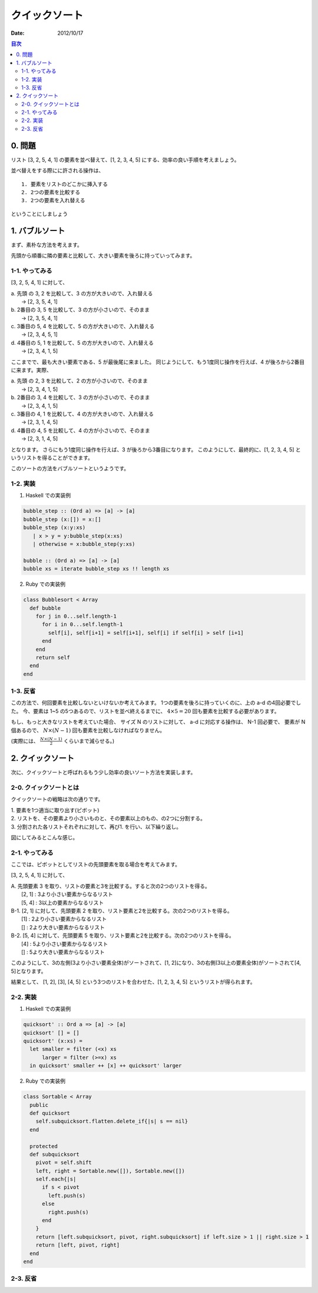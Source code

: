 クイックソート
======================

:date: 2012/10/17

.. contents:: 目次
      :local:
      :depth: 2
      :backlinks: top


0. 問題
---------

リスト [3, 2, 5, 4, 1] の要素を並べ替えて、[1, 2, 3, 4, 5] にする、効率の良い手順を考えましょう。

並べ替えをする際にに許される操作は、

::

   1. 要素をリストのどこかに挿入する
   2. 2つの要素を比較する
   3. 2つの要素を入れ替える


ということにしましょう


1. バブルソート
----------------

まず、素朴な方法を考えます。

先頭から順番に隣の要素と比較して、大きい要素を後ろに持っていってみます。

1-1. やってみる
^^^^^^^^^^^^^^^^^^^^^

[3, 2, 5, 4, 1] に対して、

| a. 先頭 の 3, 2 を比較して、3 の方が大きいので、入れ替える
|    →  [2, 3, 5, 4, 1]
| b. 2番目の 3, 5 を比較して、3 の方が小さいので、そのまま
|    →  [2, 3, 5, 4, 1]
| c. 3番目の 5, 4 を比較して、5 の方が大きいので、入れ替える
|    →  [2, 3, 4, 5, 1]
| d. 4番目の 5, 1 を比較して、5 の方が大きいので、入れ替える
|    →  [2, 3, 4, 1, 5]


ここまでで、最も大きい要素である、5 が最後尾に来ました。
同じようにして、もう1度同じ操作を行えば、4 が後ろから2番目に来ます。実際、

| a. 先頭 の 2, 3 を比較して、2 の方が小さいので、そのまま
|    → [2, 3, 4, 1, 5]
| b. 2番目の 3, 4 を比較して、3 の方が小さいので、そのまま
|    → [2, 3, 4, 1, 5]
| c. 3番目の 4, 1 を比較して、4 の方が大きいので、入れ替える
|    → [2, 3, 1, 4, 5]
| d. 4番目の 4, 5 を比較して、4 の方が小さいので、そのまま
|    → [2, 3, 1, 4, 5]

となります。
さらにもう1度同じ操作を行えば、3 が後ろから3番目になります。
このようにして、最終的に、[1, 2, 3, 4, 5] というリストを得ることができます。

このソートの方法をバブルソートというようです。

1-2. 実装
^^^^^^^^^^^^

1. Haskell での実装例

.. code-block:: haskell

   bubble_step :: (Ord a) => [a] -> [a]
   bubble_step (x:[]) = x:[]
   bubble_step (x:y:xs)
      | x > y = y:bubble_step(x:xs)
      | otherwise = x:bubble_step(y:xs)

   bubble :: (Ord a) => [a] -> [a]
   bubble xs = iterate bubble_step xs !! length xs

2. Ruby での実装例

.. code-block:: ruby

   class Bubblesort < Array
     def bubble
       for j in 0...self.length-1
         for i in 0...self.length-1
           self[i], self[i+1] = self[i+1], self[i] if self[i] > self [i+1]
         end
       end
       return self
     end
   end


1-3. 反省
^^^^^^^^^^^^^^^

この方法で、何回要素を比較しないといけないか考えてみます。
1つの要素を後ろに持っていくのに、上の a-d の4回必要でした。
今、要素は 1~5 の5つあるので、リストを並べ終えるまでに、 :math:`4\times5=20` 回も要素を比較する必要があります。

もし、もっと大きなリストを考えていた場合、
サイズ N のリストに対して、 a-d に対応する操作は、 N-1 回必要で、
要素が N 個あるので、 :math:`N\times(N-1)` 回も要素を比較しなければなりません。

(実際には、 :math:`\frac{N\times(N-1)}{2}` くらいまで減らせる。)


2. クイックソート
-------------------------


次に、クイックソートと呼ばれるもう少し効率の良いソート方法を実装します。

2-0. クイックソートとは
^^^^^^^^^^^^^^^^^^^^^^^^^^

クイックソートの戦略は次の通りです。

| 1. 要素を1つ適当に取り出す(ピボット)
| 2. リストを、その要素より小さいものと、その要素以上のもの、の2つに分割する。
| 3. 分割された各リストそれぞれに対して、再び1. を行い、以下繰り返し。

図にしてみるとこんな感じ。

.. image:: ../img/quicksort.png
   :scale: 80%

2-1. やってみる
^^^^^^^^^^^^^^^^^^

ここでは、ピボットとしてリストの先頭要素を取る場合を考えてみます。

[3, 2, 5, 4, 1] に対して、

| A. 先頭要素 3 を取り、リストの要素と3を比較する。すると次の2つのリストを得る。
|      [2, 1] : 3より小さい要素からなるリスト
|      [5, 4] : 3以上の要素からなるリスト

.. graphviz::

   digraph qicksortGraph1 {
      graph [size="3.0, 12.0", label = "After A"];
     "3" [shape = triangle, style = filled,  color = "#336666",  fillcolor = "#CC9999"];
     "[2, 1]" [shape=box];
     "[5, 4]" [shape=box];

     "3" -> "[2, 1]";
     "3" -> "[5, 4]";
   }

| B-1. [2, 1] に対して、先頭要素 2 を取り、リスト要素と2を比較する。次の2つのリストを得る。
|        [1] : 2より小さい要素からなるリスト
|        []  : 2より大きい要素からなるリスト
| B-2. [5, 4] に対して、先頭要素 5 を取り、リスト要素と2を比較する。次の2つのリストを得る。
|        [4] : 5より小さい要素からなるリスト
|        []  : 5より大きい要素からなるリスト

.. .. graphviz::
.. 
..    digraph qicksortGraph2 {
..       graph [size="3.0, 12.0", label = "After B"];
.. 
..      subgraph class1 {
..        color="turquoise";
..        style = filled;
..        label = "A";
..        "3" [shape = triangle, style = filled,  color = "#336666",  fillcolor = "#CC9999"];
..        "3" -> "[2, 1]";
..        "3" -> "[5, 4]";
..      }
.. 
..      "2" [shape = triangle, style = filled,  color = "#336666",  fillcolor = "#CC9999"];
..      "[2, 1]" -> "2" [arrowhead = none, style=dotted];
.. 
..      subgraph class2 {
..        label = "B-1";
..        "[1]" [shape = box];
..        X [shape = box, label="[]"];
..        "2" -> X;
..        "2" -> "[1]";
..      }
.. 
..      "5" [shape = triangle, style = filled,  color = "#336666",  fillcolor = "#CC9999"];
..      "[5, 4]" -> "5" [arrowhead = none, style=dotted];
..      subgraph class3 {
.. 
..        label = "B-2";
..        "[4]" [shape = box];
..        Y [shape = box, label="[]"];
..        "5" -> "[4]";
..        "5" -> Y;
..      }
..    }

.. image:: ../img/quick.png
   :scale: 80%

このようにして、3の左側(3より小さい要素全体)がソートされて、[1, 2]になり、3の右側(3以上の要素全体)がソートされて[4, 5]となります。

結果として、 [1, 2], [3], [4, 5] という3つのリストを合わせた、[1, 2, 3, 4, 5] というリストが得られます。

2-2. 実装
^^^^^^^^^^^

1. Haskell での実装例

.. code-block:: haskell

   quicksort' :: Ord a => [a] -> [a]
   quicksort' [] = []
   quicksort' (x:xs) =
     let smaller = filter (<x) xs
         larger = filter (>=x) xs
     in quicksort' smaller ++ [x] ++ quicksort' larger

2. Ruby での実装例

.. code-block:: ruby

   class Sortable < Array
     public
     def quicksort
       self.subquicksort.flatten.delete_if{|s| s == nil}
     end

     protected
     def subquicksort
       pivot = self.shift
       left, right = Sortable.new([]), Sortable.new([])
       self.each{|s|
         if s < pivot
           left.push(s)
         else
           right.push(s)
         end
       }
       return [left.subquicksort, pivot, right.subquicksort] if left.size > 1 || right.size > 1
       return [left, pivot, right]
     end
   end


2-3. 反省
^^^^^^^^^^^^^^


